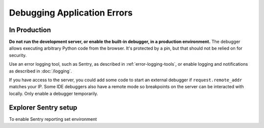 Debugging Application Errors
============================

In Production
-------------

**Do not run the development server, or enable the built-in debugger, in
a production environment.** The debugger allows executing arbitrary
Python code from the browser. It's protected by a pin, but that should
not be relied on for security.

Use an error logging tool, such as Sentry, as described in
:ref:`error-logging-tools`, or enable logging and notifications as
described in :doc:`/logging`.

If you have access to the server, you could add some code to start an
external debugger if ``request.remote_addr`` matches your IP. Some IDE
debuggers also have a remote mode so breakpoints on the server can be
interacted with locally. Only enable a debugger temporarily.

.. _sentry-env:

Explorer Sentry setup
----------------------

To enable Sentry reporting set environment

.. py:data:: SENTRY_DSN

    Enable Sentry reporting.

.. py:data:: SENTRY_ENV_TAG

    Add environment for Sentry reporting.

    Default: ``dev-explorer``
